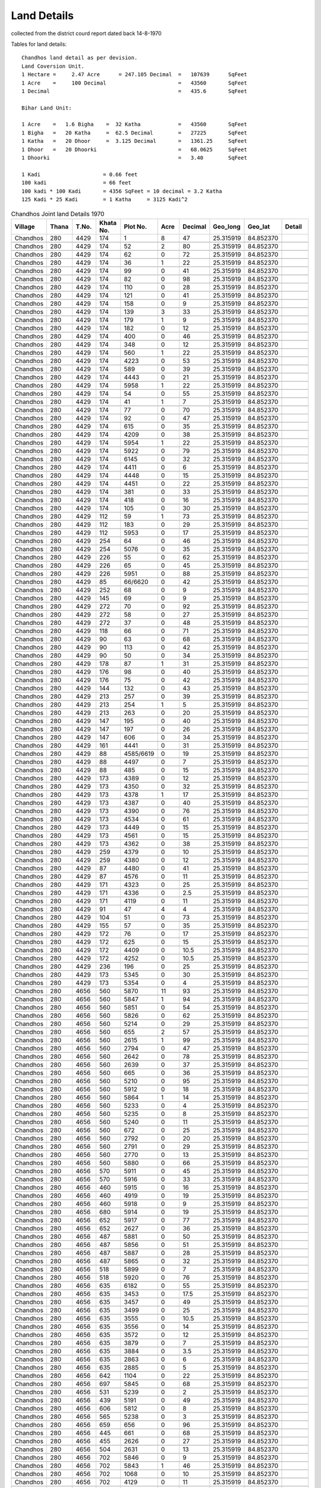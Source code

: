 ===============
Land Details
===============
collected from the district courd report dated back 14-8-1970

Tables for land details::

    Chandhos land detail as per devision.
    Land Coversion Unit.
    1 Hectare =     2.47 Acre      = 247.105 Decimal  =   107639      SqFeet
    1 Acre    =     100 Decimal                       =   43560       SqFeet
    1 Decimal                                         =   435.6       SqFeet

    Bihar Land Unit:

    1 Acre    =   1.6 Bigha    =  32 Katha            =   43560       SqFeet
    1 Bigha   =   20 Katha     =  62.5 Decimal        =   27225       SqFeet
    1 Katha   =   20 Dhoor     =  3.125 Decimal       =   1361.25     SqFeet
    1 Dhoor   =   20 Dhoorki                          =   68.0625     SqFeet
    1 Dhoorki                                         =   3.40        SqFeet

    1 Kadi                    = 0.66 feet
    100 kadi                  = 66 feet
    100 kadi * 100 Kadi       = 4356 SqFeet = 10 decimal = 3.2 Katha
    125 Kadi * 25 Kadi        = 1 Katha     = 3125 Kadi^2


.. |table1| csv-table:: Chandhos Joint land Details 1970
   :header: Village,    Thana,    T.No.,   Khata No.,  Plot No., Acre, Decimal,  Geo_long, Geo_lat, Detail
   :widths:   20,        20,       20,       20,         20,      20,    20,      20,        20,     30

            Chandhos,    280,      4429,     174,         1,       8,    47,   25.315919, 84.852370,

            Chandhos,    280,      4429,     174,         52,      2,    80,   25.315919, 84.852370

            Chandhos,    280,      4429,     174,         62,      0,     72,   25.315919, 84.852370

            Chandhos,    280,      4429,     174,         36,      1,    22,   25.315919, 84.852370

            Chandhos,    280,      4429,     174,         99,      0,     41,    25.315919, 84.852370

            Chandhos,    280,      4429,     174,         82,      0,     98,   25.315919, 84.852370

            Chandhos,    280,      4429,     174,         110,     0,     28,   25.315919, 84.852370

            Chandhos,    280,      4429,     174,         121,     0,     41,   25.315919, 84.852370

            Chandhos,    280,      4429,     174,         158,     0,      9,   25.315919, 84.852370

            Chandhos,    280,      4429,     174,         139,     3,     33,  25.315919, 84.852370

            Chandhos,    280,      4429,     174,         179,     1,     9,    25.315919, 84.852370

            Chandhos,    280,      4429,     174,         182,     0,     12,   25.315919, 84.852370

            Chandhos,    280,      4429,     174,         400,     0,     46,   25.315919, 84.852370

            Chandhos,    280,      4429,     174,         348,     0,     12,    25.315919, 84.852370

            Chandhos,    280,      4429,     174,         560,     1,     22,    25.315919, 84.852370

            Chandhos,    280,      4429,     174,         4223,    0,    53,     25.315919, 84.852370

            Chandhos,    280,      4429,     174,         589,     0,    39,     25.315919, 84.852370

            Chandhos,    280,      4429,     174,         4443,    0,    21,      25.315919, 84.852370

            Chandhos,    280,      4429,     174,         5958,    1,    22,      25.315919, 84.852370

            Chandhos,    280,      4429,     174,         54,      0,    55,      25.315919, 84.852370

            Chandhos,    280,      4429,     174,         41,      1,    7,       25.315919, 84.852370

            Chandhos,    280,      4429,     174,         77,      0,    70,      25.315919, 84.852370

            Chandhos,    280,      4429,     174,         92,      0,    47,      25.315919, 84.852370

            Chandhos,    280,      4429,     174,         615,     0,    35,      25.315919, 84.852370

            Chandhos,    280,      4429,     174,         4209,    0,    38,      25.315919, 84.852370

            Chandhos,     280,      4429,     174,         5954,   1,   22,       25.315919, 84.852370

            Chandhos,     280,      4429,     174,         5922,    0,   79,      25.315919, 84.852370

            Chandhos,     280,      4429,     174,         6145,    0,  32,       25.315919, 84.852370

            Chandhos,     280,      4429,     174,         4411,    0,   6,       25.315919, 84.852370

            Chandhos,     280,      4429,     174,         4448,    0,    15,     25.315919, 84.852370

            Chandhos,     280,      4429,     174,         4451,    0,    22,      25.315919, 84.852370

            Chandhos,     280,      4429,     174,         381,     0,    33,      25.315919, 84.852370

            Chandhos,     280,      4429,     174,         418,     0,    16,      25.315919, 84.852370

            Chandhos,     280,      4429,     174,         105,     0,     30,      25.315919, 84.852370

            Chandhos,     280,      4429,     112,         59,       1,    73,      25.315919, 84.852370

            Chandhos,     280,      4429,     112,         183,      0,    29,       25.315919, 84.852370

            Chandhos,     280,      4429,     112,         5953,     0,    17,       25.315919, 84.852370

            Chandhos,     280,      4429,     254,         64,       0,    46,       25.315919, 84.852370

            Chandhos,     280,      4429,     254,         5076,     0,    35,       25.315919, 84.852370

            Chandhos,     280,      4429,     226,         55,       0,    62,       25.315919, 84.852370

            Chandhos,     280,      4429,     226,         65,       0,    45,       25.315919, 84.852370

            Chandhos,     280,      4429,     226,         5951,     0,    88,        25.315919, 84.852370

            Chandhos,     280,      4429,     85,          66/6620,  0,    42,        25.315919, 84.852370

            Chandhos,     280,      4429,     252,         68,       0,    9,        25.315919, 84.852370

            Chandhos,     280,      4429,     145,         69,       0,    9,        25.315919, 84.852370

            Chandhos,     280,      4429,     272,         70,       0,    92,        25.315919, 84.852370

            Chandhos,     280,      4429,     272,         58,       0,    27,        25.315919, 84.852370

            Chandhos,     280,      4429,     272,         37,       0,    48,        25.315919, 84.852370

            Chandhos,     280,      4429,     118,         66,       0,    71,        25.315919, 84.852370

            Chandhos,     280,      4429,     90,          63,       0,    68,        25.315919, 84.852370

            Chandhos,     280,      4429,     90,          113,      0,    42,        25.315919, 84.852370

            Chandhos,     280,      4429,     90,          50,       0,    34,        25.315919, 84.852370

            Chandhos,     280,      4429,     178,         87,       1,    31,         25.315919, 84.852370

            Chandhos,     280,      4429,     176,         98,       0,    40,         25.315919, 84.852370

            Chandhos,     280,      4429,     176,         75,       0,    42,         25.315919, 84.852370

            Chandhos,     280,      4429,     144,         132,      0,    43,         25.315919, 84.852370

            Chandhos,     280,      4429,     213,         257,      0,    39,         25.315919, 84.852370

            Chandhos,     280,      4429,     213,         254,      1,    5,         25.315919, 84.852370

            Chandhos,     280,      4429,     213,         263,      0,    20,         25.315919, 84.852370

            Chandhos,     280,      4429,     147,         195,      0,    40,         25.315919, 84.852370

            Chandhos,     280,      4429,     147,         197,      0,    26,         25.315919, 84.852370

            Chandhos,     280,      4429,     147,         606,      0,    34,         25.315919, 84.852370

            Chandhos,     280,      4429,     161,         4441,     0,    31,         25.315919, 84.852370

            Chandhos,     280,      4429,     88,          4585/6619,  0,    19,         25.315919, 84.852370

            Chandhos,     280,      4429,     88,          4497,     0,    7,         25.315919, 84.852370

            Chandhos,     280,      4429,     88,          485,      0,    15,         25.315919, 84.852370

            Chandhos,     280,      4429,     173,         4389,     0,    12,         25.315919, 84.852370

            Chandhos,     280,      4429,     173,         4350,     0,    32,         25.315919, 84.852370

            Chandhos,     280,      4429,     173,         4378,     1,    17,         25.315919, 84.852370

            Chandhos,     280,      4429,     173,         4387,     0,    40,         25.315919, 84.852370

            Chandhos,     280,      4429,     173,         4390,     0,    76,         25.315919, 84.852370

            Chandhos,     280,      4429,     173,         4534,     0,    61,         25.315919, 84.852370

            Chandhos,     280,      4429,     173,         4449,     0,    15,         25.315919, 84.852370

            Chandhos,     280,      4429,     173,         4561,     0,    15,         25.315919, 84.852370

            Chandhos,     280,      4429,     173,         4362,     0,    38,         25.315919, 84.852370

            Chandhos,     280,      4429,     259,         4379,     0,    10,         25.315919, 84.852370

            Chandhos,     280,      4429,     259,         4380,     0,    12,         25.315919, 84.852370

            Chandhos,     280,      4429,     87,          4480,     0,    41,         25.315919, 84.852370

            Chandhos,     280,      4429,     87,          4576,     0,    11,         25.315919, 84.852370

            Chandhos,     280,      4429,     171,         4323,     0,    25,         25.315919, 84.852370

            Chandhos,     280,      4429,     171,         4336,     0,    2.5,        25.315919, 84.852370

            Chandhos,     280,      4429,     171,         4119,     0,    11,         25.315919, 84.852370

            Chandhos,     280,      4429,     91,          47,       4,    4,         25.315919, 84.852370

            Chandhos,     280,      4429,     104,          51,      0,    73,         25.315919, 84.852370

            Chandhos,     280,      4429,     155,          57,      0,    35,         25.315919, 84.852370

            Chandhos,     280,      4429,     172,          76,      0,    17,         25.315919, 84.852370

            Chandhos,     280,      4429,     172,          625,     0,    15,         25.315919, 84.852370

            Chandhos,     280,      4429,     172,          4409,    0,    10.5,       25.315919, 84.852370

            Chandhos,     280,      4429,     172,          4252,    0,    10.5,       25.315919, 84.852370

            Chandhos,     280,      4429,     236,          196,     0,    25,         25.315919, 84.852370

            Chandhos,     280,      4429,     173,          5345,    0,    30,         25.315919, 84.852370

            Chandhos,     280,      4429,     173,          5354,    0,    4,         25.315919, 84.852370

            Chandhos,     280,      4656,     560,          5870,    11,   93,        25.315919, 84.852370

            Chandhos,     280,      4656,     560,          5847,    1,    94,        25.315919, 84.852370

            Chandhos,     280,      4656,     560,          5851,    0,    54,         25.315919, 84.852370

            Chandhos,     280,      4656,     560,          5826,    0,    62,         25.315919, 84.852370

            Chandhos,     280,      4656,     560,          5214,    0,    29,          25.315919, 84.852370

            Chandhos,     280,      4656,     560,          655,     2,    57,           25.315919, 84.852370

            Chandhos,     280,      4656,     560,          2615,    1,    99,         25.315919, 84.852370

            Chandhos,     280,      4656,     560,          2794,    0,    47,          25.315919, 84.852370

            Chandhos,     280,      4656,     560,          2642,    0,    78,         25.315919, 84.852370

            Chandhos,     280,      4656,     560,          2639,    0,    37,         25.315919, 84.852370

            Chandhos,     280,      4656,     560,          665,     0,    36,          25.315919, 84.852370

            Chandhos,     280,      4656,     560,          5210,    0,    95,         25.315919, 84.852370

            Chandhos,     280,      4656,     560,          5912,    0,    18,         25.315919, 84.852370

            Chandhos,     280,      4656,     560,          5864,    1,    14,         25.315919, 84.852370

            Chandhos,     280,      4656,     560,          5233,    0,    4,         25.315919, 84.852370

            Chandhos,     280,      4656,     560,          5235,    0,    8,         25.315919, 84.852370

            Chandhos,     280,      4656,     560,          5240,    0,    11,         25.315919, 84.852370

            Chandhos,     280,      4656,     560,          672,     0,    25,          25.315919, 84.852370

            Chandhos,     280,      4656,     560,          2792,    0,    20,         25.315919, 84.852370

            Chandhos,     280,      4656,     560,          2791,    0,    29,         25.315919, 84.852370

            Chandhos,     280,      4656,     560,          2770,    0,    13,         25.315919, 84.852370

            Chandhos,     280,      4656,     560,          5880,    0,    66,         25.315919, 84.852370

            Chandhos,     280,      4656,     570,          5911,    0,    45,         25.315919, 84.852370

            Chandhos,     280,      4656,     570,          5916,    0,    33,         25.315919, 84.852370

            Chandhos,     280,      4656,     460,          5915,    0,    16,         25.315919, 84.852370

            Chandhos,     280,      4656,     460,          4919,    0,    19,         25.315919, 84.852370

            Chandhos,     280,      4656,     460,          5918,    0,    9,         25.315919, 84.852370

            Chandhos,     280,      4656,     680,          5914,    0,    19,         25.315919, 84.852370

            Chandhos,     280,      4656,     652,          5917,    0,    77,         25.315919, 84.852370

            Chandhos,     280,      4656,     652,          2627,    0,    36,         25.315919, 84.852370

            Chandhos,     280,      4656,     487,          5881,    0,    50,         25.315919, 84.852370

            Chandhos,     280,      4656,     487,          5856,    0,    51,         25.315919, 84.852370

            Chandhos,     280,      4656,     487,          5887,    0,    28,         25.315919, 84.852370

            Chandhos,     280,      4656,     487,          5865,    0,    32,         25.315919, 84.852370

            Chandhos,     280,      4656,     518,          5899,    0,    7,         25.315919, 84.852370

            Chandhos,     280,      4656,     518,          5920,    0,    76,         25.315919, 84.852370

            Chandhos,     280,      4656,     635,          6182,    0,    55,         25.315919, 84.852370

            Chandhos,     280,      4656,     635,          3453,    0,    17.5,       25.315919, 84.852370

            Chandhos,     280,      4656,     635,          3457,    0,    49,         25.315919, 84.852370

            Chandhos,     280,      4656,     635,          3499,    0,    25,         25.315919, 84.852370

            Chandhos,     280,      4656,     635,          3555,    0,    10.5,       25.315919, 84.852370

            Chandhos,     280,      4656,     635,          3556,    0,    14,         25.315919, 84.852370

            Chandhos,     280,      4656,     635,          3572,    0,    12,         25.315919, 84.852370

            Chandhos,     280,      4656,     635,          3879,    0,    7,         25.315919, 84.852370

            Chandhos,     280,      4656,     635,          3884,    0,    3.5,       25.315919, 84.852370

            Chandhos,     280,      4656,     635,          2863,    0,    6,         25.315919, 84.852370

            Chandhos,     280,      4656,     635,          2885,    0,    5,         25.315919, 84.852370

            Chandhos,     280,      4656,     642,          1104,    0,    22,         25.315919, 84.852370

            Chandhos,     280,      4656,     697,          5845,    0,    68,         25.315919, 84.852370

            Chandhos,     280,      4656,     531,          5239,    0,    2,         25.315919, 84.852370

            Chandhos,     280,      4656,     439,          5191,    0,    49,         25.315919, 84.852370

            Chandhos,     280,      4656,     606,          5812,    0,    8,         25.315919, 84.852370

            Chandhos,     280,      4656,     565,          5238,    0,    3,         25.315919, 84.852370

            Chandhos,     280,      4656,     659,          656,     0,    96,          25.315919, 84.852370

            Chandhos,     280,      4656,     445,          661,     0,    68,          25.315919, 84.852370

            Chandhos,     280,      4656,     455,          2626,    0,    27,         25.315919, 84.852370

            Chandhos,     280,      4656,     504,          2631,    0,    13,         25.315919, 84.852370

            Chandhos,     280,      4656,     702,          5846,    0,    9,         25.315919, 84.852370

            Chandhos,     280,      4656,     702,          5843,    1,    46,         25.315919, 84.852370

            Chandhos,     280,      4656,     702,          1068,    0,    10,         25.315919, 84.852370

            Chandhos,     280,      4656,     702,          4129,    0,    11,         25.315919, 84.852370

            Chandhos,     280,      4656,     702,          4133,    0,    5,         25.315919, 84.852370

            Chandhos,     280,      4656,     702,          4135,    0,    1.5,       25.315919, 84.852370

            Chandhos,     280,      4656,     536,          5850,    0,    5,         25.315919, 84.852370

            Chandhos,     280,      4656,     536,          5852,    0,    12,         25.315919, 84.852370

            Chandhos,     280,      4656,     476,          629,     0,    25,          25.315919, 84.852370

            Chandhos,     280,      4656,     481,          664,     0,    3,          25.315919, 84.852370

            Chandhos,     280,      4656,     615,          1049,    0,    25.25,      25.315919, 84.852370

            Chandhos,     280,      4656,     721,          2894,    0,    15,         25.315919, 84.852370

            Chandhos,     280,      4656,     559,          5207,    0,    39,         25.315919, 84.852370

            Chandhos,     280,      4656,     559,          5660,    0,    16,         25.315919, 84.852370

            Chandhos,     280,      4656,     559,          5107,    0,    39,         25.315919, 84.852370

            Chandhos,     280,      4656,     559,          2652,    0,    74,         25.315919, 84.852370

            Chandhos,     280,      4656,     559,          5195,    0,    17,         25.315919, 84.852370

            Chandhos,     280,      4656,     559,          5125,    0,    13,         25.315919, 84.852370

            Chandhos,     280,      4656,     658,          5196,    0,    8,         25.315919, 84.852370

            Chandhos,     280,      4656,     473,          5189,    0,    11,         25.315919, 84.852370

            Chandhos,     280,      4656,     505,          3693,    0,    43,         25.315919, 84.852370

            Chandhos,     280,      4656,     678,          5173,    0,    5,         25.315919, 84.852370

            Chandhos,     280,      4656,     678,          5180,    0,    13,         25.315919, 84.852370

            Chandhos,     280,      4656,     475,          5172,    0,    6,         25.315919, 84.852370

            Chandhos,     280,      4656,     475,          5181,    0,    11,         25.315919, 84.852370

            Chandhos,     280,      4656,     475,          5192,    0,    55,         25.315919, 84.852370

            Chandhos,     280,      4656,     660,          2769,    0,    26,         25.315919, 84.852370

            Chandhos,     280,      4656,     634,          3547,    0,    9.5,       25.315919, 84.852370

            Chandhos,     280,      4656,     634,          3552,    0,    7.5,       25.315919, 84.852370

            Chandhos,     280,      4656,     634,          3553,    0,    8.5,       25.315919, 84.852370

            Chandhos,     280,      4656,     634,          3637,    0,    7.5,       25.315919, 84.852370

            Chandhos,     280,      4656,     634,          3650,    0,    6,         25.315919, 84.852370

            Chandhos,     280,      4656,     634,          3781,    0,    6,         25.315919, 84.852370

            Chandhos,     280,      4656,     634,          3739,    0,    10,         25.315919, 84.852370

            Chandhos,     280,      4656,     634,          3783,    0,    5,         25.315919, 84.852370

            Chandhos,     280,      4656,     634,          3732,    0,    4,         25.315919, 84.852370

            Chandhos,     280,      4656,     634,          3954,    0,    3.5,       25.315919, 84.852370

            Chandhos,     280,      4656,     634,          3965,    0,    2,         25.315919, 84.852370

            Chandhos,     280,      4656,     634,          3976,    0,    2.5,       25.315919, 84.852370

            Chandhos,     280,      4656,     548,          5167,    0,    15,         25.315919, 84.852370

            Chandhos,     280,      4656,     548,          5179,    0,    14,         25.315919, 84.852370

            Chandhos,     280,      4656,     448,          5169,    0,    10,         25.315919, 84.852370

            Chandhos,     280,      4656,     654,          5168,    0,    8,         25.315919, 84.852370

            Chandhos,     280,      4656,     510,          5171,    0,    27,         25.315919, 84.852370

            Chandhos,     280,      4656,     494,          5178,    0,    17,         25.315919, 84.852370

            Chandhos,     280,      4656,     465,          5184,    0,    26,         25.315919, 84.852370

            Chandhos,     280,      4656,     444,          4144,    0,    80,         25.315919, 84.852370

            Chandhos,     280,      4656,     701,          5108,    0,    11,         25.315919, 84.852370

            Chandhos,     280,      4656,     488,          5098,    0,    8,         25.315919, 84.852370

            Chandhos,     280,      4656,     559,          5625,    0,    8,         25.315919, 84.852370

            Chandhos,     280,      4656,     448,          5169,    0,    26,         25.315919, 84.852370

            Chandhos,     280,      4430,     399,          5163,    0,    12,         25.315919, 84.852370

            Chandhos,     280,      4430,     429,          5164,    0,    9,         25.315919, 84.852370

            Chandhos,     280,      4430,     311,          5137,    0,    12,         25.315919, 84.852370

            Chandhos,     280,      4430,     311,          5202,    0,    10,         25.315919, 84.852370

            Chandhos,     280,      4430,     408,          5148,    0,    7,         25.315919, 84.852370

            Chandhos,     280,      4430,     424,          4911,    0,    12,         25.315919, 84.852370

            Chandhos,     280,      4430,     424,          4921,    0,    79,         25.315919, 84.852370

            Chandhos,     280,      4430,     424,          4447,    0,    27,         25.315919, 84.852370

            Chandhos,     280,      4430,     304,          5161,    0,    8,         25.315919, 84.852370

            Chandhos,     280,      4430,     304,          5162,    0,    10,         25.315919, 84.852370

            Chandhos,     280,      4430,     371,          5270,    0,    11,         25.315919, 84.852370

            Chandhos,     280,      4430,     397,          5159,    0,    17,         25.315919, 84.852370

            Chandhos,     280,      4964,     854,          2635,    1,    31,         25.315919, 84.852370

            Chandhos,     280,      4964,     854,          2630,    1,    18,         25.315919, 84.852370

            Chandhos,     280,      4964,     854,          2628,    0,    41,         25.315919, 84.852370

            Chandhos,     280,      4964,     854,          1460,    0,    89,         25.315919, 84.852370

            Chandhos,     280,      4964,     854,          1465,    0,    15,         25.315919, 84.852370

            Chandhos,     280,      4964,     854,          1417,    0,    18,         25.315919, 84.852370

            Chandhos,     280,      4964,     854,          1470,    0,    19,         25.315919, 84.852370

            Chandhos,     280,      4964,     854,          1477,    0,    79,         25.315919, 84.852370

            Chandhos,     280,      4964,     854,          2625,    0,    21,         25.315919, 84.852370

            Chandhos,     280,      4965,     1004,          4074,   0,    26,        25.315919, 84.852370





